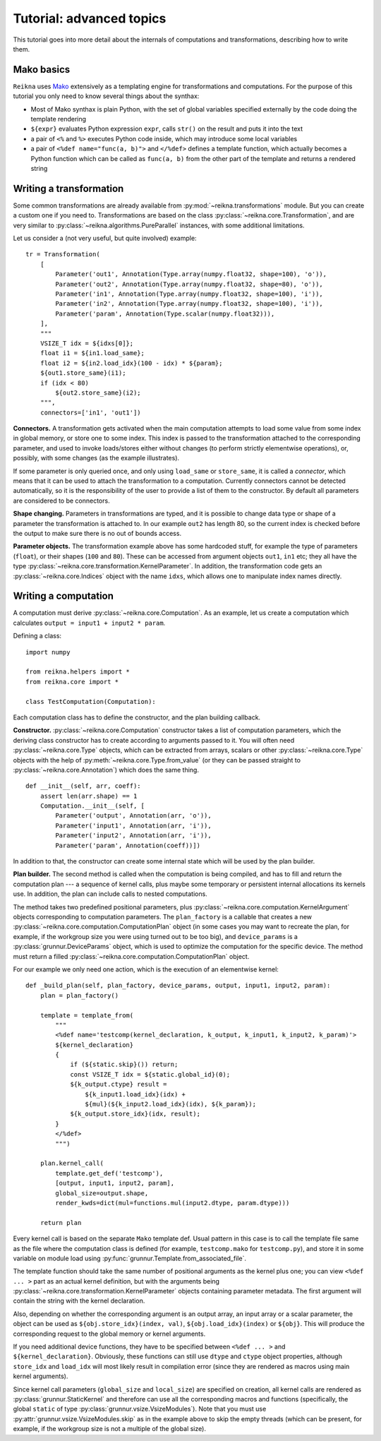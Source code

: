 .. _tutorial-advanced:

*************************
Tutorial: advanced topics
*************************

This tutorial goes into more detail about the internals of computations and transformations, describing how to write them.

Mako basics
===========

``Reikna`` uses `Mako <http://makotemplates.org>`_ extensively as a templating engine for transformations and computations.
For the purpose of this tutorial you only need to know several things about the synthax:

* Most of Mako synthax is plain Python, with the set of global variables specified externally by the code doing the template rendering
* ``${expr}`` evaluates Python expression ``expr``, calls ``str()`` on the result and puts it into the text
* a pair of ``<%`` and ``%>`` executes Python code inside, which may introduce some local variables
* a pair of ``<%def name="func(a, b)">`` and ``</%def>`` defines a template function, which actually becomes a Python function which can be called as ``func(a, b)`` from the other part of the template and returns a rendered string


.. _tutorial-advanced-transformation:

Writing a transformation
========================

Some common transformations are already available from :py:mod:`~reikna.transformations` module.
But you can create a custom one if you need to.
Transformations are based on the class :py:class:`~reikna.core.Transformation`, and are very similar to :py:class:`~reikna.algorithms.PureParallel` instances, with some additional limitations.

Let us consider a (not very useful, but quite involved) example:

::

    tr = Transformation(
        [
            Parameter('out1', Annotation(Type.array(numpy.float32, shape=100), 'o')),
            Parameter('out2', Annotation(Type.array(numpy.float32, shape=80), 'o')),
            Parameter('in1', Annotation(Type.array(numpy.float32, shape=100), 'i')),
            Parameter('in2', Annotation(Type.array(numpy.float32, shape=100), 'i')),
            Parameter('param', Annotation(Type.scalar(numpy.float32))),
        ],
        """
        VSIZE_T idx = ${idxs[0]};
        float i1 = ${in1.load_same};
        float i2 = ${in2.load_idx}(100 - idx) * ${param};
        ${out1.store_same}(i1);
        if (idx < 80)
            ${out2.store_same}(i2);
        """,
        connectors=['in1', 'out1'])

**Connectors.**
A transformation gets activated when the main computation attempts to load some value from some index in global memory, or store one to some index.
This index is passed to the transformation attached to the corresponding parameter, and used to invoke loads/stores either without changes (to perform strictly elementwise operations), or, possibly, with some changes (as the example illustrates).

If some parameter is only queried once, and only using ``load_same`` or ``store_same``, it is called a *connector*, which means that it can be used to attach the transformation to a computation.
Currently connectors cannot be detected automatically, so it is the responsibility of the user to provide a list of them to the constructor.
By default all parameters are considered to be connectors.

**Shape changing.**
Parameters in transformations are typed, and it is possible to change data type or shape of a parameter the transformation is attached to.
In our example ``out2`` has length 80, so the current index is checked before the output to make sure there is no out of bounds access.

**Parameter objects.**
The transformation example above has some hardcoded stuff, for example the type of parameters (``float``), or their shapes (``100`` and ``80``).
These can be accessed from argument objects ``out1``, ``in1`` etc; they all have the type :py:class:`~reikna.core.transformation.KernelParameter`.
In addition, the transformation code gets an :py:class:`~reikna.core.Indices` object with the name ``idxs``, which allows one to manipulate index names directly.


.. _tutorial-advanced-computation:

Writing a computation
=====================

A computation must derive :py:class:`~reikna.core.Computation`.
As an example, let us create a computation which calculates ``output = input1 + input2 * param``.

Defining a class:

::

    import numpy

    from reikna.helpers import *
    from reikna.core import *

    class TestComputation(Computation):

Each computation class has to define the constructor, and the plan building callback.

**Constructor.**
:py:class:`~reikna.core.Computation` constructor takes a list of computation parameters, which the deriving class constructor has to create according to arguments passed to it.
You will often need :py:class:`~reikna.core.Type` objects, which can be extracted from arrays, scalars or other :py:class:`~reikna.core.Type` objects with the help of :py:meth:`~reikna.core.Type.from_value` (or they can be passed straight to :py:class:`~reikna.core.Annotation`) which does the same thing.

::

    def __init__(self, arr, coeff):
        assert len(arr.shape) == 1
        Computation.__init__(self, [
            Parameter('output', Annotation(arr, 'o')),
            Parameter('input1', Annotation(arr, 'i')),
            Parameter('input2', Annotation(arr, 'i')),
            Parameter('param', Annotation(coeff))])

In addition to that, the constructor can create some internal state which will be used by the plan builder.

**Plan builder.**
The second method is called when the computation is being compiled, and has to fill and return the computation plan --- a sequence of kernel calls, plus maybe some temporary or persistent internal allocations its kernels use.
In addition, the plan can include calls to nested computations.

The method takes two predefined positional parameters, plus :py:class:`~reikna.core.computation.KernelArgument` objects corresponding to computation parameters.
The ``plan_factory`` is a callable that creates a new :py:class:`~reikna.core.computation.ComputationPlan` object (in some cases you may want to recreate the plan, for example, if the workgroup size you were using turned out to be too big), and ``device_params`` is a :py:class:`grunnur.DeviceParams` object, which is used to optimize the computation for the specific device.
The method must return a filled :py:class:`~reikna.core.computation.ComputationPlan` object.

For our example we only need one action, which is the execution of an elementwise kernel:

::

    def _build_plan(self, plan_factory, device_params, output, input1, input2, param):
        plan = plan_factory()

        template = template_from(
            """
            <%def name='testcomp(kernel_declaration, k_output, k_input1, k_input2, k_param)'>
            ${kernel_declaration}
            {
                if (${static.skip}()) return;
                const VSIZE_T idx = ${static.global_id}(0);
                ${k_output.ctype} result =
                    ${k_input1.load_idx}(idx) +
                    ${mul}(${k_input2.load_idx}(idx), ${k_param});
                ${k_output.store_idx}(idx, result);
            }
            </%def>
            """)

        plan.kernel_call(
            template.get_def('testcomp'),
            [output, input1, input2, param],
            global_size=output.shape,
            render_kwds=dict(mul=functions.mul(input2.dtype, param.dtype)))

        return plan

Every kernel call is based on the separate ``Mako`` template def.
Usual pattern in this case is to call the template file same as the file where the computation class is defined (for example, ``testcomp.mako`` for ``testcomp.py``), and store it in some variable on module load using :py:func:`grunnur.Template.from_associated_file`.

The template function should take the same number of positional arguments as the kernel plus one; you can view ``<%def ... >`` part as an actual kernel definition, but with the arguments being :py:class:`~reikna.core.transformation.KernelParameter` objects containing parameter metadata.
The first argument will contain the string with the kernel declaration.

Also, depending on whether the corresponding argument is an output array, an input array or a scalar parameter, the object can be used as ``${obj.store_idx}(index, val)``, ``${obj.load_idx}(index)`` or ``${obj}``.
This will produce the corresponding request to the global memory or kernel arguments.

If you need additional device functions, they have to be specified between ``<%def ... >`` and ``${kernel_declaration}``.
Obviously, these functions can still use ``dtype`` and ``ctype`` object properties, although ``store_idx`` and ``load_idx`` will most likely result in compilation error (since they are rendered as macros using main kernel arguments).

Since kernel call parameters (``global_size`` and ``local_size``) are specified on creation, all kernel calls are rendered as :py:class:`grunnur.StaticKernel` and therefore can use all the corresponding macros and functions (specifically, the global ``static`` of type :py:class:`grunnur.vsize.VsizeModules`).
Note that you must use :py:attr:`grunnur.vsize.VsizeModules.skip` as in the example above to skip the empty threads (which can be present, for example, if the workgroup size is not a multiple of the global size).

